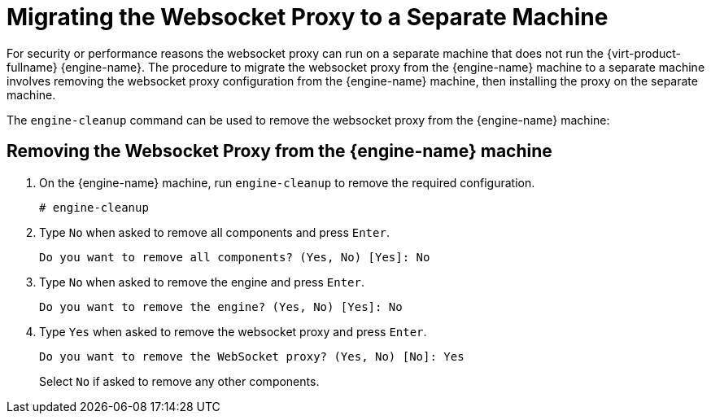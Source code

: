 [id='Migrating_the_Websocket_Proxy_to_a_Separate_Machine_{context}']
= Migrating the Websocket Proxy to a Separate Machine
ifdef::rhv-doc[]
[IMPORTANT]
====
The websocket proxy and noVNC are Technology Preview features only. Technology Preview features are not supported with Red Hat production service-level agreements (SLAs) and might not be functionally complete, and Red Hat does not recommend using them for production. These features provide early access to upcoming product features, enabling customers to test functionality and provide feedback during the development process. For more information see link:https://access.redhat.com/support/offerings/techpreview/[Red Hat Technology Preview Features Support Scope].
====
endif::[]

For security or performance reasons the websocket proxy can run on a separate machine that does not run the {virt-product-fullname} {engine-name}. The procedure to migrate the websocket proxy from the {engine-name} machine to a separate machine involves removing the websocket proxy configuration from the {engine-name} machine, then installing the proxy on the separate machine.

The `engine-cleanup` command can be used to remove the websocket proxy from the {engine-name} machine:

[discrete]
== Removing the Websocket Proxy from the {engine-name} machine

. On the {engine-name} machine, run `engine-cleanup` to remove the required configuration.
+
[options="nowrap" subs="normal"]
----
# engine-cleanup
----
+
. Type `No` when asked to remove all components and press `Enter`.
+
[options="nowrap" subs="normal"]
----
Do you want to remove all components? (Yes, No) [Yes]: No
----
+
. Type `No` when asked to remove the engine and press `Enter`.
+
[options="nowrap" subs="normal"]
----
Do you want to remove the engine? (Yes, No) [Yes]: No
----
+
. Type `Yes` when asked to remove the websocket proxy and press `Enter`.
+
[options="nowrap" subs="normal"]
----
Do you want to remove the WebSocket proxy? (Yes, No) [No]: Yes
----
+
Select `No` if asked to remove any other components.
